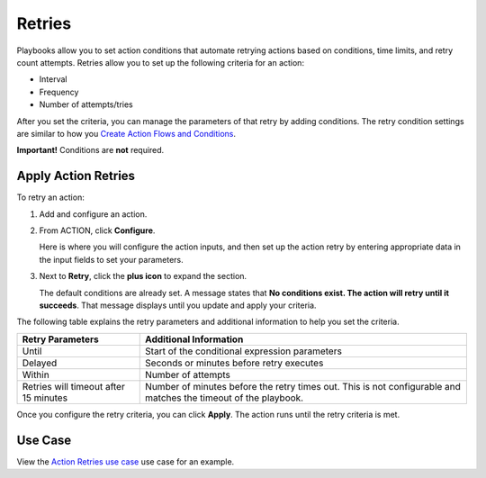.. _action-retries:

Retries
=======

Playbooks allow you to set action conditions that automate retrying
actions based on conditions, time limits, and retry count attempts.
Retries allow you to set up the following criteria for an action:

-  Interval
-  Frequency
-  Number of attempts/tries

After you set the criteria, you can manage the parameters of that retry
by adding conditions. The retry condition settings are similar to how
you `Create Action Flows and Conditions <flows-and-conditions.htm>`__.

**Important!** Conditions are **not** required.

Apply Action Retries
--------------------

To retry an action:

#. | Add and configure an action.
   | |image1|

#. From ACTION, click **Configure**.

   | Here is where you will configure the action inputs, and then set up
     the action retry by entering appropriate data in the input fields
     to set your parameters.
   | |image2|

#. Next to **Retry**, click the **plus icon** to expand the section.

   | The default conditions are already set. A message states that **No
     conditions exist. The action will retry until it succeeds**. That
     message displays until you update and apply your criteria.
   | |image3|

The following table explains the retry parameters and additional
information to help you set the criteria.

+----------------------------------+----------------------------------+
| **Retry Parameters**             | **Additional Information**       |
+==================================+==================================+
| Until                            | Start of the conditional         |
|                                  | expression parameters            |
+----------------------------------+----------------------------------+
| Delayed                          | Seconds or minutes before retry  |
|                                  | executes                         |
+----------------------------------+----------------------------------+
| Within                           | Number of attempts               |
+----------------------------------+----------------------------------+
| Retries will timeout after 15    | Number of minutes before the     |
| minutes                          | retry times out. This is not     |
|                                  | configurable and matches the     |
|                                  | timeout of the playbook.         |
+----------------------------------+----------------------------------+

|image4|

Once you configure the retry criteria, you can click **Apply**. The
action runs until the retry criteria is met.

Use Case
--------

View the `Action Retries use
case <../../use-cases/playbook-use-cases/action-retries.htm>`__ use case
for an example.

.. |image1| image:: ../../Resources/Images/retry-add-action.png
.. |image2| image:: ../../Resources/Images/retry-parameters.png
.. |image3| image:: ../../Resources/Images/retry-no-conditions-set.png
.. |image4| image:: ../../Resources/Images/default-retry-settings.png
